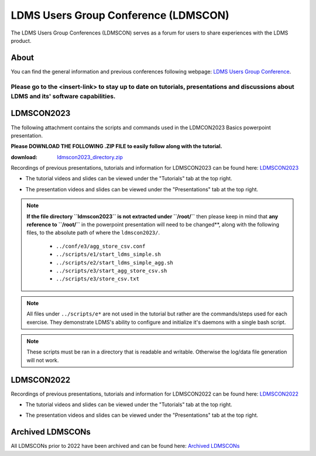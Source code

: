LDMS Users Group Conference (LDMSCON)
###########
The LDMS Users Group Conferences (LDMSCON) serves as a forum for users to share experiences with the LDMS product.

About
**********
You can find the general information and previous conferences following webpage: 
`LDMS Users Group Conference`_.

.. _LDMS Users Group Conference: https://sites.google.com/view/ldmscon

Please go to the <insert-link> to stay up to date on tutorials, presentations and discussions about LDMS and its' software capabilities.
------------

LDMSCON2023
************
The following attachment contains the scripts and commands used in the LDMCON2023 Basics powerpoint presentation. 

**Please DOWNLOAD THE FOLLOWING .ZIP FILE to easily follow along with the tutorial.**

:download: `ldmscon2023_directory.zip <https://github.com/ovis-hpc/readthedocs/blob/main/files/ldmscon2023_directory.zip>`_

Recordings of previous presentations, tutorials and information for LDMSCON2023 can be found here:
`LDMSCON2023 <https://sites.google.com/view/ldmscon2023>`_

* The tutorial videos and slides can be viewed under the "Tutorials" tab at the top right.
.. image:: images/ldmscon/ldmscon2023pres.PNG
   :width: 200
* The presentation videos and slides can be viewed under the "Presentations" tab at the top right.
.. image:: images/ldmscon/ldmscon2023tutorial.png
   :width: 200

.. note::
  
  **If the file directory ``ldmscon2023`` is not extracted under ``/root/``** then please keep in mind that **any reference to ``/root/``** in the powerpoint presentation will need to be changed**, along with the following files, to the absolute path of where the ``ldmscon2023/``.

   * ``../conf/e3/agg_store_csv.conf``
   * ``../scripts/e1/start_ldms_simple.sh``
   * ``../scripts/e2/start_ldms_simple_agg.sh``
   * ``../scripts/e3/start_agg_store_csv.sh``
   * ``../scripts/e3/store_csv.txt``

.. note::
   All files under ``../scripts/e*`` are not used in the tutorial but rather are the commands/steps used for each exercise. They demonstrate LDMS's ability to configure and initialize it's daemons with a single bash script. 

.. note:: 
   These scripts must be ran in a directory that is readable and writable. Otherwise the log/data file generation will not work.

LDMSCON2022
************
Recordings of previous presentations, tutorials and information for LDMSCON2022 can be found here:
`LDMSCON2022 <https://sites.google.com/view/ldmscon2022>`_

* The tutorial videos and slides can be viewed under the "Tutorials" tab at the top right.
.. image:: images/ldmscon/ldmscon2022pres.PNG
   :width: 200
* The presentation videos and slides can be viewed under the "Presentations" tab at the top right.
.. image:: images/ldmscon/ldmscon2022tutorial.PNG
   :width: 200

Archived LDMSCONs
************
All LDMSCONs prior to 2022 have been archived and can be found here:
`Archived LDMSCONs <https://sites.google.com/view/ldmscon/archived>`_






